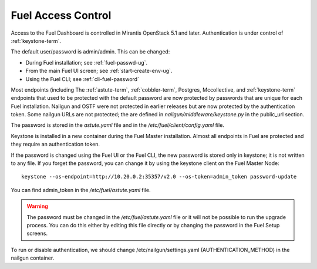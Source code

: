 
.. _fuel-passwd-ops:

Fuel Access Control
===================

Access to the Fuel Dashboard is controlled
in Mirantis OpenStack 5.1 and later.
Authentication is under control of :ref:`keystone-term`.

The default user/password is admin/admin.
This can be changed:

- During Fuel installation; see :ref:`fuel-passwd-ug`.

- From the main Fuel UI screen; see :ref:`start-create-env-ug`.

- Using the Fuel CLI; see :ref:`cli-fuel-password`

Most endpoints (including
The :ref:`astute-term`, :ref:`cobbler-term`,
Postgres, Mccollective, and :ref:`keystone-term` endpoints
that used to be protected with the default password
are now protected by passwords
that are unique for each Fuel installation.
Nailgun and OSTF were not protected in earlier releases
but are now protected by the authentication token.
Some nailgun URLs are not protected;
the are defined in *nailgun/middleware/keystone.py* in the public_url section.

The password is stored in the *astute.yaml* file
and in the */etc/fuel/client/config.yaml* file.

Keystone is installed in a new container
during the Fuel Master installation.
Almost all endpoints in Fuel are protected
and they require an authentication token.

If the password is changed using the Fuel UI or the Fuel CLI,
the new password is stored only in keystone;
it is not written to any file.
If you forget the password,
you can change it
by using the keystone client on the Fuel Master Node:

::

  keystone --os-endpoint=http://10.20.0.2:35357/v2.0 --os-token=admin_token password-update


You can find admin_token in the */etc/fuel/astute.yaml* file.

.. Warning::

  The password must be changed in the */etc/fuel/astute.yaml* file
  or it will not be possible to run the upgrade process.
  You can do this either by editing this file directly
  or by changing the password in the Fuel Setup screens.


To run or disable authentication,
we should change /etc/nailgun/settings.yaml (AUTHENTICATION_METHOD)
in the nailgun container.

